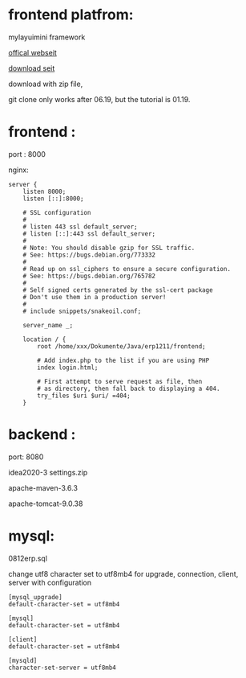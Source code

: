 * frontend platfrom:

mylayuimini framework

[[http://layuimini.99php.cn/][offical webseit]]

[[https://gitee.com/zhongshaofa/layuimini/tree/master/][download seit]]

download with zip file, 


git clone only works after 06.19, but the tutorial is 01.19.

* frontend :
port : 8000

nginx:
#+begin_src 
server {
	listen 8000;
	listen [::]:8000;

	# SSL configuration
	#
	# listen 443 ssl default_server;
	# listen [::]:443 ssl default_server;
	#
	# Note: You should disable gzip for SSL traffic.
	# See: https://bugs.debian.org/773332
	#
	# Read up on ssl_ciphers to ensure a secure configuration.
	# See: https://bugs.debian.org/765782
	#
	# Self signed certs generated by the ssl-cert package
	# Don't use them in a production server!
	#
	# include snippets/snakeoil.conf;

	server_name _;

	location / {
		root /home/xxx/Dokumente/Java/erp1211/frontend;

		# Add index.php to the list if you are using PHP
		index login.html;

		# First attempt to serve request as file, then
		# as directory, then fall back to displaying a 404.
		try_files $uri $uri/ =404;
	}
#+end_src


* backend : 
port: 8080

idea2020-3 settings.zip

apache-maven-3.6.3

apache-tomcat-9.0.38

* mysql:
0812erp.sql

change utf8 character set to utf8mb4 for upgrade, connection, client, server with configuration
#+begin_src 
[mysql_upgrade]
default-character-set = utf8mb4

[mysql]
default-character-set = utf8mb4

[client] 
default-character-set = utf8mb4 

[mysqld]
character-set-server = utf8mb4
#+end_src
